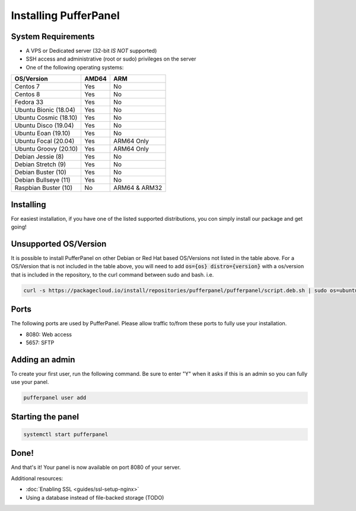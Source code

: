 Installing PufferPanel
======================


System Requirements
-------------------

* A VPS or Dedicated server (32-bit *IS NOT* supported)
* SSH access and administrative (root or sudo) privileges on the server
* One of the following operating systems:

+-----------------------+-------+----------------+
| OS/Version            | AMD64 | ARM            |
+=======================+=======+================+
| Centos 7              | Yes   | No             |
+-----------------------+-------+----------------+
| Centos 8              | Yes   | No             |
+-----------------------+-------+----------------+
| Fedora 33             | Yes   | No             |
+-----------------------+-------+----------------+
| Ubuntu Bionic (18.04) | Yes   | No             |
+-----------------------+-------+----------------+
| Ubuntu Cosmic (18.10) | Yes   | No             |
+-----------------------+-------+----------------+
| Ubuntu Disco (19.04)  | Yes   | No             |
+-----------------------+-------+----------------+
| Ubuntu Eoan (19.10)   | Yes   | No             |
+-----------------------+-------+----------------+
| Ubuntu Focal (20.04)  | Yes   | ARM64 Only     |
+-----------------------+-------+----------------+
| Ubuntu Groovy (20.10) | Yes   | ARM64 Only     |
+-----------------------+-------+----------------+
| Debian Jessie (8)     | Yes   | No             |
+-----------------------+-------+----------------+
| Debian Stretch (9)    | Yes   | No             |
+-----------------------+-------+----------------+
| Debian Buster (10)    | Yes   | No             |
+-----------------------+-------+----------------+
| Debian Bullseye (11)  | Yes   | No             |
+-----------------------+-------+----------------+
| Raspbian Buster (10)  | No    | ARM64 & ARM32  |
+-----------------------+-------+----------------+


Installing
----------

For easiest installation, if you have one of the listed supported distributions, you con simply install our package and get going!

.. tabs::

   .. tab:: Ubuntu/Debian

      .. code-block:: bash

         curl -s https://packagecloud.io/install/repositories/pufferpanel/pufferpanel/script.deb.sh | sudo bash
         sudo apt-get install pufferpanel
         sudo systemctl enable pufferpanel
         

   .. tab:: CentOS

      .. code-block:: bash

         curl -s https://packagecloud.io/install/repositories/pufferpanel/pufferpanel/script.rpm.sh | sudo bash
         sudo yum install pufferpanel
         sudo systemctl enable pufferpanel
         
         
   .. tab:: Docker
   
      For Docker usage, please refer to :doc:`this page <installing-docker>`.


Unsupported OS/Version
----------------------
.. warn::
   This is not recommended or supported. If it breaks, you're on your own!
   
It is possible to install PufferPanel on other Debian or Red Hat based OS/Versions not listed in the table above.
For a OS/Version that is not included in the table above, you will need to add :code:`os={os} distro={version}` with a os/version that is included in the repository, to the curl command between sudo and bash. i.e.

.. code-block:: bash
         
   curl -s https://packagecloud.io/install/repositories/pufferpanel/pufferpanel/script.deb.sh | sudo os=ubuntu dist=focal bash
           

Ports
-----

The following ports are used by PufferPanel. Please allow traffic to/from these ports to fully use your installation.

* 8080: Web access
* 5657: SFTP


Adding an admin
---------------

To create your first user, run the following command. Be sure to enter "Y" when it asks if this is an admin so you can fully use your panel.

.. code::

   pufferpanel user add


Starting the panel
------------------

.. code::

   systemctl start pufferpanel


Done!
-----

And that's it! Your panel is now available on port 8080 of your server.

Additional resources:

* :doc:`Enabling SSL <guides/ssl-setup-nginx>`
* Using a database instead of file-backed storage (TODO)

